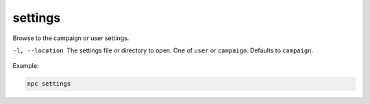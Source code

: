 .. _cli_settings:

settings
=============

Browse to the campaign or user settings.

-l, --location
    The settings file or directory to open. One of ``user`` or ``campaign``. Defaults to ``campaign``.

.. seealso::

    The files opened by ``npc settings`` are described in more detail in :ref:`cust_file_locations`.

Example:

.. code:: sh

    npc settings
